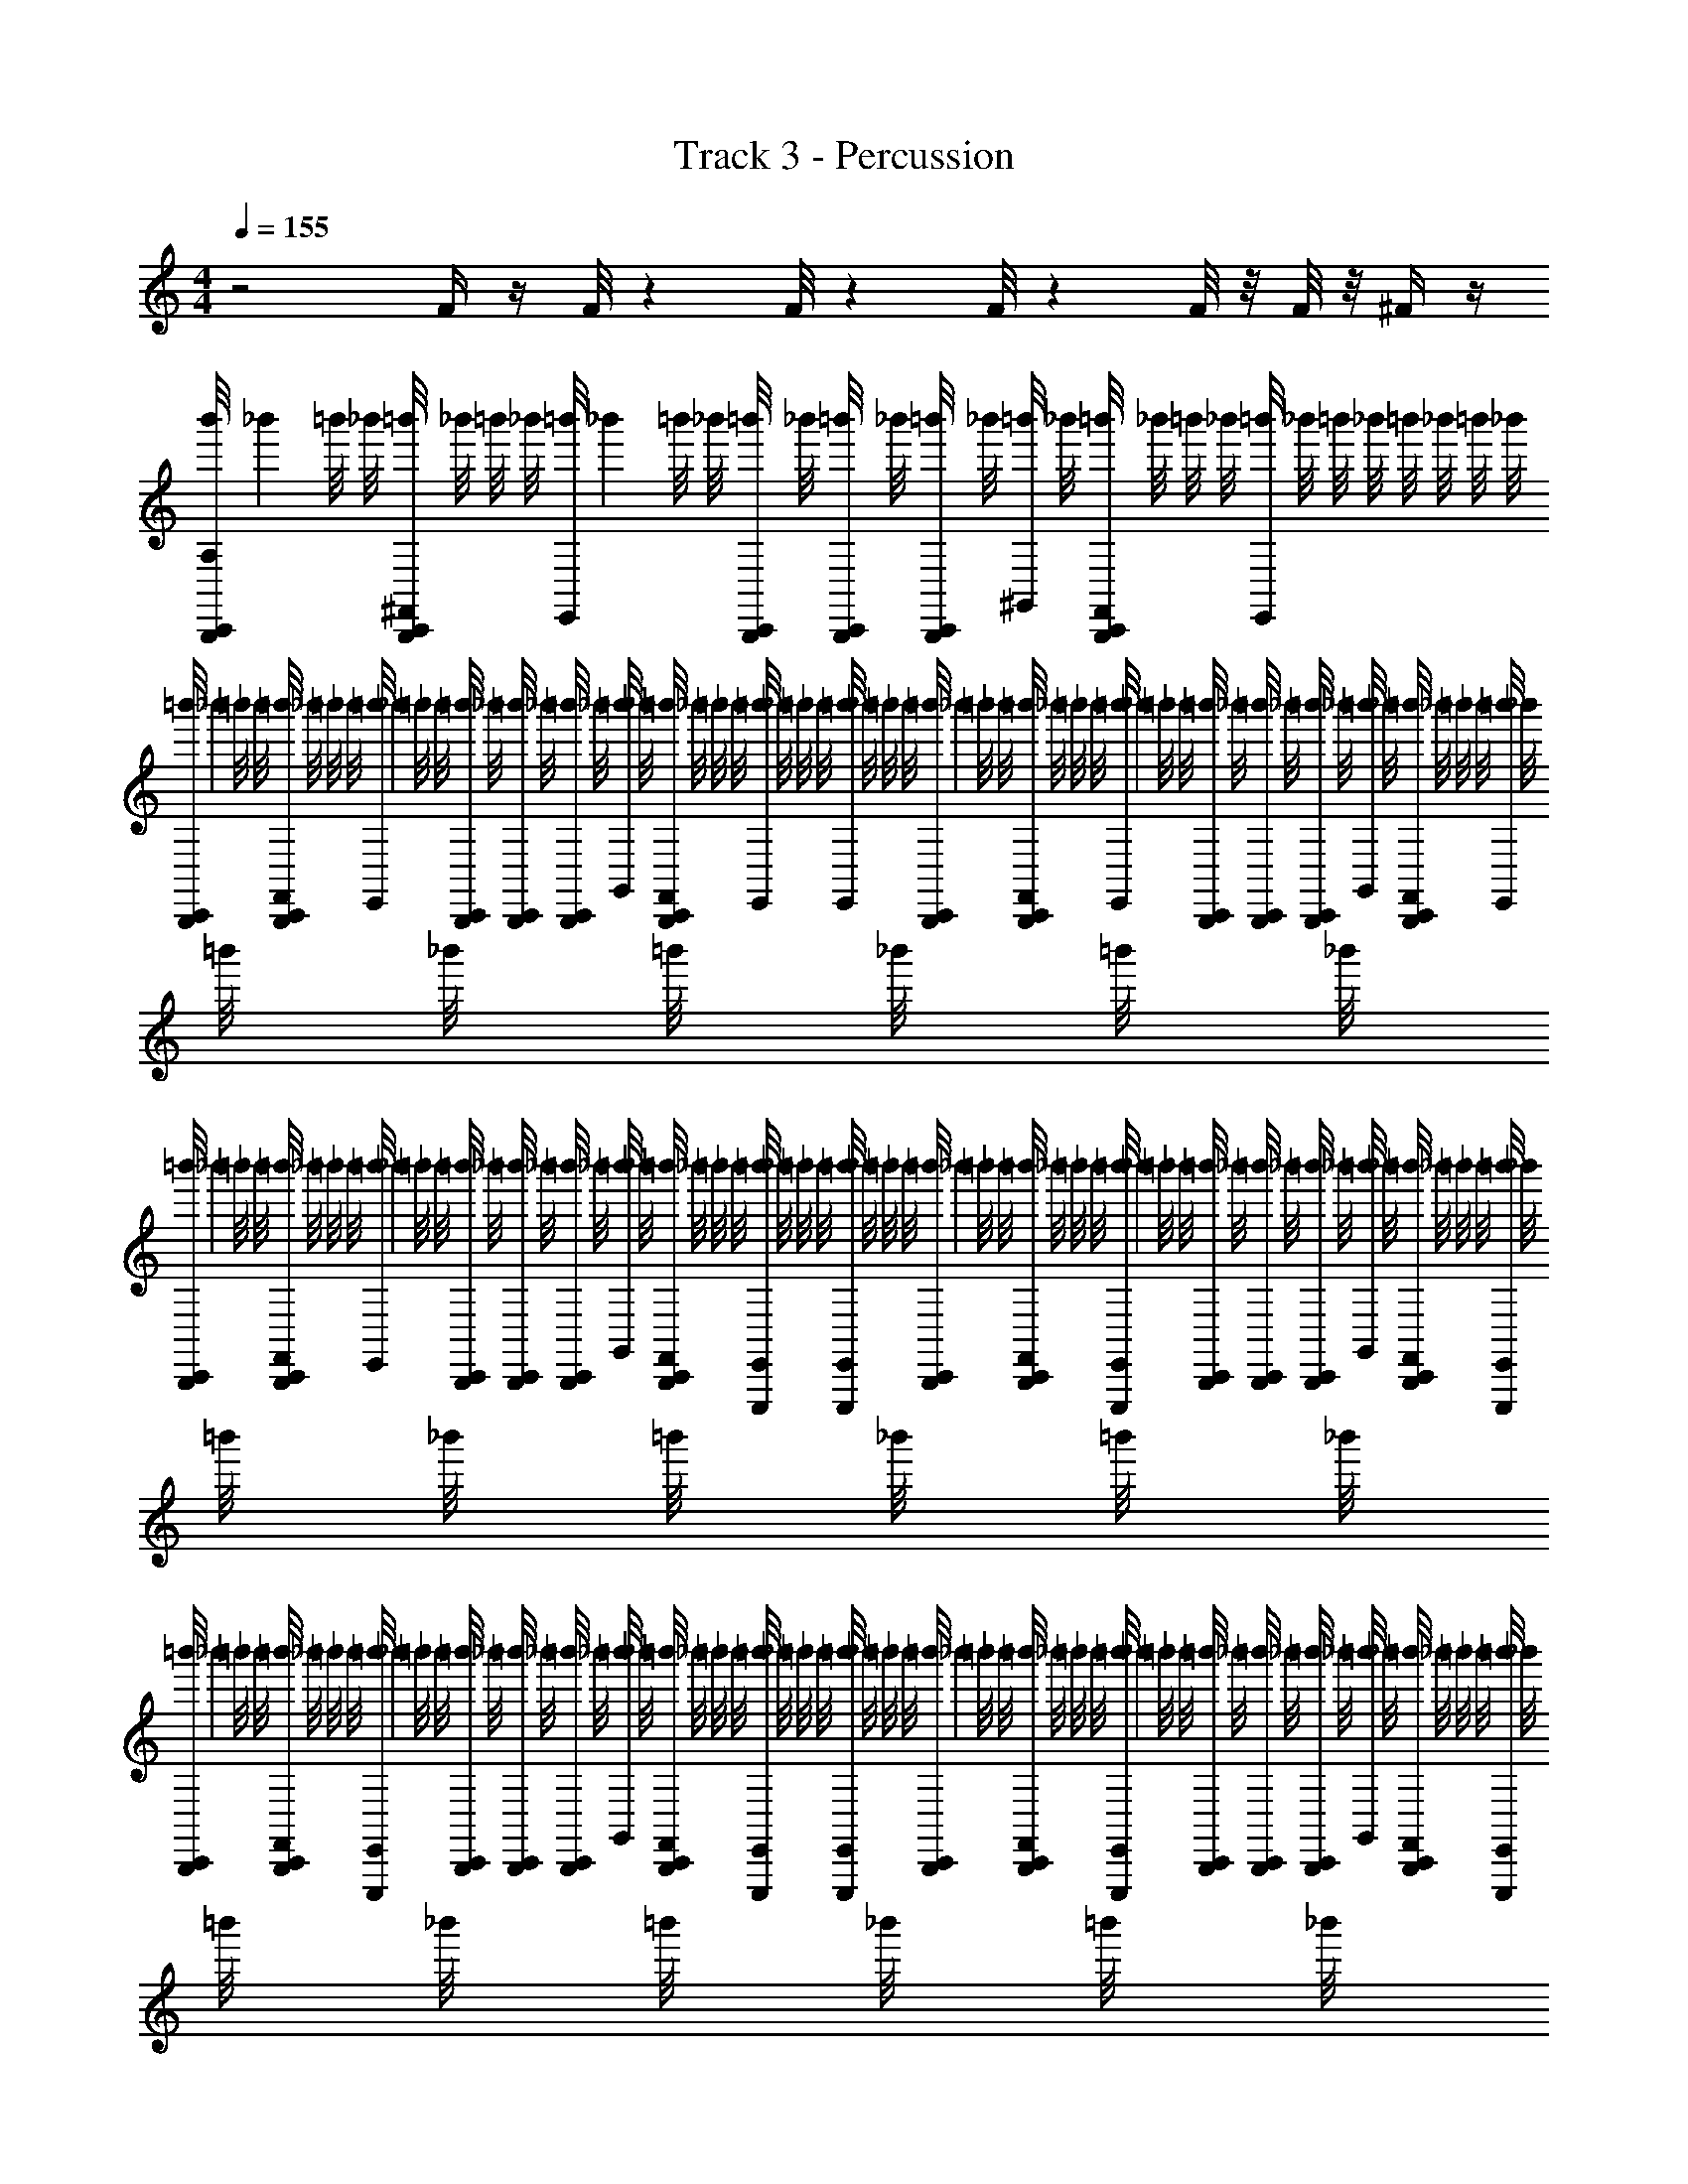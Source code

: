 X: 1
T: Track 3 - Percussion
Z: ABC Generated by Starbound Composer v0.8.6
L: 1/4
M: 4/4
Q: 1/4=155
K: C
z2 F/4 z/4 F/8 z/24 F/8 z/24 F/8 z/24 F/8 z/8 F/8 z/8 ^F/4 z/4 
[z/9b'/8B,,,/4C,,/4A,] _b'5/36 =b'/8 _b'/8 [=b'/8B,,,/4C,,/4^F,,/4] _b'/8 =b'/8 _b'/8 [z/9=b'/8E,,/4] _b'5/36 =b'/8 _b'/8 [=b'/8B,,,/6C,,/4] _b'/8 [=b'/8B,,,/6C,,/4] _b'/8 [=b'/8B,,,/4C,,/4] _b'/8 [=b'/8^G,,/4] _b'/8 [=b'/8B,,,/4C,,/4F,,/4] _b'/8 =b'/8 _b'/8 [=b'/8E,,/4] _b'/8 =b'/8 _b'/8 =b'/8 _b'/8 =b'/8 _b'/8 
[z/9=b'/8B,,,/4C,,/4] _b'5/36 =b'/8 _b'/8 [=b'/8B,,,/4C,,/4F,,/4] _b'/8 =b'/8 _b'/8 [z/9=b'/8E,,/4] _b'5/36 =b'/8 _b'/8 [=b'/8B,,,/6C,,/4] _b'/8 [=b'/8B,,,/6C,,/4] _b'/8 [=b'/8B,,,/4C,,/4] _b'/8 [=b'/8G,,/4] _b'/8 [=b'/8B,,,/4C,,/4F,,/4] _b'/8 =b'/8 _b'/8 [=b'/8E,,/4] _b'/8 =b'/8 _b'/8 [=b'/8E,,/4] _b'/8 =b'/8 _b'/8 
[z/9=b'/8B,,,/4C,,/4] _b'5/36 =b'/8 _b'/8 [=b'/8B,,,/4C,,/4F,,/4] _b'/8 =b'/8 _b'/8 [z/9=b'/8E,,/4] _b'5/36 =b'/8 _b'/8 [=b'/8B,,,/6C,,/4] _b'/8 [=b'/8B,,,/6C,,/4] _b'/8 [=b'/8B,,,/4C,,/4] _b'/8 [=b'/8G,,/4] _b'/8 [=b'/8B,,,/4C,,/4F,,/4] _b'/8 =b'/8 _b'/8 [=b'/8E,,/4] _b'/8 =b'/8 _b'/8 =b'/8 _b'/8 =b'/8 _b'/8 
[z/9=b'/8B,,,/4C,,/4] _b'5/36 =b'/8 _b'/8 [=b'/8B,,,/4C,,/4F,,/4] _b'/8 =b'/8 _b'/8 [z/9=b'/8E,,/4] _b'5/36 =b'/8 _b'/8 [=b'/8B,,,/6C,,/4] _b'/8 [=b'/8B,,,/6C,,/4] _b'/8 [=b'/8B,,,/4C,,/4] _b'/8 [=b'/8G,,/4] _b'/8 [=b'/8B,,,/4C,,/4F,,/4] _b'/8 =b'/8 _b'/8 [=b'/8E,,,/4E,,/4] _b'/8 =b'/8 _b'/8 [=b'/8E,,,/4E,,/4] _b'/8 =b'/8 _b'/8 
[z/9=b'/8B,,,/4C,,/4] _b'5/36 =b'/8 _b'/8 [=b'/8B,,,/4C,,/4F,,/4] _b'/8 =b'/8 _b'/8 [z/9=b'/8E,,,/4E,,/4] _b'5/36 =b'/8 _b'/8 [=b'/8B,,,/6C,,/4] _b'/8 [=b'/8B,,,/6C,,/4] _b'/8 [=b'/8B,,,/4C,,/4] _b'/8 [=b'/8G,,/4] _b'/8 [=b'/8B,,,/4C,,/4F,,/4] _b'/8 =b'/8 _b'/8 [=b'/8E,,,/4E,,/4] _b'/8 =b'/8 _b'/8 =b'/8 _b'/8 =b'/8 _b'/8 
[z/9=b'/8B,,,/4C,,/4] _b'5/36 =b'/8 _b'/8 [=b'/8B,,,/4C,,/4F,,/4] _b'/8 =b'/8 _b'/8 [z/9=b'/8E,,,/4E,,/4] _b'5/36 =b'/8 _b'/8 [=b'/8B,,,/6C,,/4] _b'/8 [=b'/8B,,,/6C,,/4] _b'/8 [=b'/8B,,,/4C,,/4] _b'/8 [=b'/8G,,/4] _b'/8 [=b'/8B,,,/4C,,/4F,,/4] _b'/8 =b'/8 _b'/8 [=b'/8E,,,/4E,,/4] _b'/8 =b'/8 _b'/8 [=b'/8E,,,/4E,,/4] _b'/8 =b'/8 _b'/8 
[z/9=b'/8B,,,/4C,,/4] _b'5/36 =b'/8 _b'/8 [=b'/8B,,,/4C,,/4F,,/4] _b'/8 =b'/8 _b'/8 [z/9=b'/8E,,,/4E,,/4] _b'5/36 =b'/8 _b'/8 [=b'/8B,,,/6C,,/4] _b'/8 [=b'/8B,,,/6C,,/4] _b'/8 [=b'/8B,,,/4C,,/4] _b'/8 [=b'/8G,,/4] _b'/8 [=b'/8B,,,/4C,,/4F,,/4] _b'/8 =b'/8 _b'/8 [=b'/8E,,,/4E,,/4] _b'/8 =b'/8 _b'/8 =b'/8 _b'/8 =b'/8 _b'/8 
[C,,/4B,,,] z/4 C,,/4 z/4 C,, [=F/8B/4] z/24 F/8 z/24 F/8 z/24 [F/8B/4] z3/8 [F/8E,,/4B] z/24 F/8 z/24 F/8 z/24 [F/8E,,/4] z3/8 
[B,,,/4C,,/4] z/4 [^D,,/4B,,,/4C,,/4F,,/4] =D,,/4 [E,,,/4E,,/4] z/4 [B,,,/6C,,/4^D,,/4] z/12 [B,,,/6C,,/4=D,,/4] z/12 [B,,,/4C,,/4] G,,/4 [^D,,/4B,,,/4C,,/4F,,/4] =D,,/4 [E,,,/4E,,/4] z/4 ^D,,/4 =D,,/4 
[C,,/4B,,,/4] z/4 [^D,,/4B,,,/4C,,/4F,,/4] =D,,/4 [E,,,/4E,,/4] z/4 [B,,,/6C,,/4^D,,/4] z/12 [B,,,/6C,,/4=D,,/4] z/12 [B,,,/4C,,/4] G,,/4 [^D,,/4B,,,/4C,,/4F,,/4] =D,,/4 [E,,,/4E,,/4] z/4 [E,,,/4E,,/4^D,,/4] =D,,/4 
[C,,/4B,,,/4] z/4 [^D,,/4B,,,/4C,,/4F,,/4] =D,,/4 [E,,,/4E,,/4] z/4 [B,,,/6C,,/4^D,,/4] z/12 [B,,,/6C,,/4=D,,/4] z/12 [B,,,/4C,,/4] G,,/4 [^D,,/4B,,,/4C,,/4F,,/4] =D,,/4 [E,,,/4E,,/4] z/4 ^D,,/4 =D,,/4 
[C,,/4B,,,/4] z/4 [^D,,/4B,,,/4C,,/4F,,/4] =D,,/4 [E,,,/4E,,/4] z/4 [B,,,/6C,,/4^D,,/4] z/12 [B,,,/6C,,/4=D,,/4] z/12 [B,,,/4C,,/4B/4] G,,/4 [^D,,/4B,,,/4C,,/4F,,/4B/4] =D,,/4 [E,,,/4E,,/4B] z/4 [E,,,/4E,,/4^D,,/4] =D,,/4 
[C,,/4B,,,/4] z/4 [^D,,/4B,,,/4C,,/4F,,/4] =D,,/4 [E,,,/4E,,/4] z/4 [B,,,/6C,,/4^D,,/4] z/12 [B,,,/6C,,/4=D,,/4] z/12 [B,,,/4C,,/4] G,,/4 [^D,,/4B,,,/4C,,/4F,,/4] =D,,/4 [E,,,/4E,,/4] z/4 ^D,,/4 =D,,/4 
[C,,/4B,,,/4] z/4 [^D,,/4B,,,/4C,,/4F,,/4] =D,,/4 [E,,,/4E,,/4] z/4 [B,,,/6C,,/4^D,,/4] z/12 [B,,,/6C,,/4=D,,/4] z/12 [B,,,/4C,,/4] G,,/4 [^D,,/4B,,,/4C,,/4F,,/4] =D,,/4 [E,,,/4E,,/4] z/4 [E,,,/4E,,/4^D,,/4] =D,,/4 
[C,,/4A,/4B,,,/4] z/4 ^D,,/4 D,,/4 [E,,,/4E,,/4=D,,/4] z/4 [B,,,/4C,,/4A,/4] z/4 ^D,,/4 D,,/4 [E,,,/4E,,/4=D,,/4] z/4 [B,,,/4C,,/4A,/4] z/4 [^D,,/4E,,,/4E,,/4] =D,,/4 
[B,,,/4C,,/4A,/4] z/4 [B,,,/4C,,/4] [B,,,/4C,,/4] [E,,,/4C,,/4] z/4 [B,,,/4C,,/4] [B,,,/4C,,/4] [B,,,/4C,,/4] z/4 [B,,,/4C,,/4] z/4 [E,,,/4E,,/4C,,/4] z/4 [E,,,/4E,,/4C,,/4] z/4 
[B,,,/4C,,/4] z/4 [^D,,/4B,,,/4C,,/4F,,/4] =D,,/4 [E,,,/4E,,/4] z/4 [B,,,/6C,,/4^D,,/4] z/12 [B,,,/6C,,/4=D,,/4] z/12 [B,,,/4C,,/4e'] G,,/4 [^D,,/4B,,,/4C,,/4F,,/4] =D,,/4 [E,,,/4E,,/4b] z/4 ^D,,/4 =D,,/4 
[C,,/4B,,,/4^f'5/] z/4 [^D,,/4B,,,/4C,,/4F,,/4] =D,,/4 [E,,,/4E,,/4] z/4 [B,,,/6C,,/4^D,,/4] z/12 [B,,,/6C,,/4=D,,/4] z/12 [B,,,/4C,,/4] G,,/4 [^D,,/4B,,,/4C,,/4F,,/4] =D,,/4 [E,,,/4E,,/4] z/4 [E,,,/4E,,/4^D,,/4] =D,,/4 
[C,,/4B,,,/4] z/4 [^D,,/4B,,,/4C,,/4F,,/4] =D,,/4 [E,,,/4E,,/4] z/4 [B,,,/6C,,/4^D,,/4] z/12 [B,,,/6C,,/4=D,,/4] z/12 [B,,,/4C,,/4e'] G,,/4 [^D,,/4B,,,/4C,,/4F,,/4] =D,,/4 [E,,,/4E,,/4b] z/4 ^D,,/4 =D,,/4 
[C,,/4B,,,/4f'5/] z/4 [^D,,/4B,,,/4C,,/4F,,/4] =D,,/4 [E,,,/4E,,/4] z/4 [B,,,/6C,,/4^D,,/4] z/12 [B,,,/6C,,/4=D,,/4] z/12 [B,,,/4C,,/4B/4] G,,/4 [^D,,/4B,,,/4C,,/4F,,/4B/4] =D,,/4 [E,,,/4E,,/4B] z/4 [E,,,/4E,,/4^D,,/4] =D,,/4 
[C,,/4B,,,/4] z/4 [^D,,/4B,,,/4C,,/4F,,/4] =D,,/4 [E,,,/4E,,/4] z/4 [B,,,/6C,,/4^D,,/4] z/12 [B,,,/6C,,/4=D,,/4] z/12 [B,,,/4C,,/4e'] G,,/4 [^D,,/4B,,,/4C,,/4F,,/4] =D,,/4 [E,,,/4E,,/4b] z/4 ^D,,/4 =D,,/4 
[C,,/4B,,,/4f'5/] z/4 [^D,,/4B,,,/4C,,/4F,,/4] =D,,/4 [E,,,/4E,,/4] z/4 [B,,,/6C,,/4^D,,/4] z/12 [B,,,/6C,,/4=D,,/4] z/12 [B,,,/4C,,/4] G,,/4 [^D,,/4B,,,/4C,,/4F,,/4] =D,,/4 [E,,,/4E,,/4] z/4 [E,,,/4E,,/4^D,,/4] =D,,/4 
[C,,/4A,/4B,,,/4] z/4 ^D,,/4 D,,/4 [E,,,/4E,,/4=D,,/4] z/4 [B,,,/4C,,/4A,/4] z/4 ^D,,/4 D,,/4 [E,,,/4E,,/4=D,,/4] z/4 [B,,,/4C,,/4A,/4] z/4 [^D,,/4E,,,/4E,,/4] =D,,/4 
[B,,,/4C,,/4A,/4] z/4 [B,,,/4C,,/4] [B,,,/4C,,/4] [E,,,/4C,,/4] z/4 [B,,,/4C,,/4] [B,,,/4C,,/4] [B,,,/4C,,/4] z/4 [F/8C,,/4B,,,/4] z/24 F/8 z/24 F/8 z/24 [F/8C,,/4E,,/4E,,,/4] z/8 F/8 z/8 [E,,,/4E,,/4C,,/4^F/4] z/4 
[A,/4C,,/B,,,/^c''2] z/4 [^D,,/4F,,/4] =D,,/4 [^D,,/4E,,/] z/4 D,,/4 [D,,/4=D,,/4E,,/] [z/4C,,/B,,,/e'2] G,,/4 [^D,,/4F,,/4C,,/B,,,/] =D,,/4 [^D,,/4E,,/] z/4 D,,/4 =D,,/4 
[C,,/B,,,/=f'2] [^D,,/4F,,/4] =D,,/4 [^D,,/4E,,/] z/4 D,,/4 [D,,/4=D,,/4E,,/] [B/4C,,/B,,,/^f'2] G,,/4 [^D,,/4B/4F,,/4C,,/B,,,/] =D,,/4 [^D,,/4E,,/B] z/4 [D,,/4E,,/] =D,,/4 
[C,,/B,,,/=b'2] [^D,,/4F,,/4] =D,,/4 [^D,,/4E,,/] z/4 D,,/4 [D,,/4=D,,/4E,,/] [z/4C,,/B,,,/a'2] G,,/4 [^D,,/4F,,/4C,,/B,,,/] =D,,/4 [^D,,/4E,,/] z/4 D,,/4 =D,,/4 
[C,,/B,,,/^g'3] [^D,,/4F,,/4] =D,,/4 [^D,,/4E,,/] z/4 D,,/4 [D,,/4=D,,/4E,,/] [B/4=F/4C,,/B,,,/] G,,/4 [F/8F,,/4B/4^D,,/4C,,/B,,,/] z/24 [z/12F/8] [z/12=D,,/4] F/8 z/24 [F/8^D,,/4E,,/B] z3/8 [D,,/4E,,/] =D,,/4 
[A,/4C,,/B,,,/c''2] z/4 [^D,,/4F,,/4] =D,,/4 [^D,,/4E,,/] z/4 D,,/4 [D,,/4=D,,/4E,,/] [z/4C,,/B,,,/e'2] G,,/4 [^D,,/4F,,/4C,,/B,,,/] =D,,/4 [^D,,/4E,,/] z/4 D,,/4 =D,,/4 
[C,,/B,,,/=f'2] [^D,,/4F,,/4] =D,,/4 [^D,,/4E,,/] z/4 D,,/4 [D,,/4=D,,/4E,,/] [z/4C,,/B,,,/^f'2] G,,/4 [^D,,/4F,,/4C,,/B,,,/] =D,,/4 [^D,,/4E,,/] z/4 [D,,/4E,,/] =D,,/4 
[C,,/B,,,/g'2] [^D,,/4F,,/4] =D,,/4 [^D,,/4E,,/] z/4 D,,/4 [D,,/4=D,,/4E,,/] [z/4C,,/B,,,/a'2] G,,/4 [^D,,/4F,,/4C,,/B,,,/] =D,,/4 [^D,,/4E,,/] z/4 D,,/4 =D,,/4 
[c/4C,,/B,,,/b'3] z/4 [^D,,/4B/4F,,/4] =D,,/4 [^D,,/4c/4E,,/] z/4 [D,,/4B/4] [D,,/4=D,,/4E,,/] [z/4C,,/B,,,/c] G,,/4 [F/8F,,/4^D,,/4C,,/B,,,/] z/24 [z/12F/8] [z/12=D,,/4] F/8 z/24 [F/8^D,,/4E,,/] z/8 F/8 z/8 [^F/4D,,/4E,,/] =D,,/4 
[A,/4C,,/B,,,/c''2] z/4 [^D,,/4F,,/4] =D,,/4 [^D,,/4E,,/] z/4 D,,/4 [D,,/4=D,,/4E,,/] [z/4C,,/B,,,/^c'2e'2] G,,/4 [^D,,/4F,,/4C,,/B,,,/] =D,,/4 [^D,,/4E,,/] z/4 D,,/4 =D,,/4 
[C,,/B,,,/d'2=f'2] [^D,,/4F,,/4] =D,,/4 [^D,,/4E,,/] z/4 D,,/4 [D,,/4=D,,/4E,,/] [B/4C,,/B,,,/^d'2^f'2] G,,/4 [^D,,/4B/4F,,/4C,,/B,,,/] =D,,/4 [^D,,/4E,,/B] z/4 [D,,/4E,,/] =D,,/4 
[C,,/B,,,/g'2b'2] [^D,,/4F,,/4] =D,,/4 [^D,,/4E,,/] z/4 D,,/4 [D,,/4=D,,/4E,,/] [z/4C,,/B,,,/f'2a'2] G,,/4 [^D,,/4F,,/4C,,/B,,,/] =D,,/4 [^D,,/4E,,/] z/4 D,,/4 =D,,/4 
[C,,/B,,,/e'3g'3] [^D,,/4F,,/4] =D,,/4 [^D,,/4E,,/] z/4 D,,/4 [D,,/4=D,,/4E,,/] [B/4=F/4C,,/B,,,/] G,,/4 [F/8F,,/4B/4^D,,/4C,,/B,,,/] z/24 [z/12F/8] [z/12=D,,/4] F/8 z/24 [F/8^D,,/4E,,/B] z3/8 [D,,/4E,,/] =D,,/4 
[A,/4C,,/B,,,/c''2] z/4 [^D,,/4F,,/4] =D,,/4 [^D,,/4E,,/] z/4 D,,/4 [D,,/4=D,,/4E,,/] [z/4C,,/B,,,/c'2e'2] G,,/4 [^D,,/4F,,/4C,,/B,,,/] =D,,/4 [^D,,/4E,,/] z/4 D,,/4 =D,,/4 
[C,,/B,,,/=d'2=f'2] [^D,,/4F,,/4] =D,,/4 [^D,,/E,,/] D,,/4 [=D,,/4^D,,/E,,/] [z/4C,,/B,,,/^d'2^f'2] G,,/4 [D,,/4F,,/4C,,/B,,,/] =D,,/4 [^D,,/E,,/] [D,,/4E,,/] =D,,/4 
[C,,/B,,,/e'2g'2] [^D,,/4F,,/4] [G,,/4=D,,/4] [^D,,/E,,/] [D,,/4B,,,/C,,/] =D,,/4 [F,,/4g'2b'2] G,,/4 [^D,,/4E,,/] =D,,/4 [B,,,/C,,/] [F,,/4^D,,/4E,,/] [G,,/4=D,,/4] 
[F/4C,,/B,,,/e'3g'3] z/4 F/8 z/24 F/8 z/24 F/8 z/24 F/8 z/8 F/8 z/8 ^F/4 z/4 =F/4 z/4 F/8 z/24 F/8 z/24 F/8 z/24 [F/4E,,/E,,,/] z/4 [E,,,/E,,/] 
[z/9b'/8B,,,/4A,/4C,,/4] _b'5/36 =b'/8 _b'/8 [=b'/8^D,,/4B,,,/4C,,/4F,,/4] _b'/8 [=b'/8=D,,/4] _b'/8 [z/9=b'/8E,,,/4E,,/4] _b'5/36 =b'/8 _b'/8 [=b'/8B,,,/6C,,/4^D,,/4] _b'/8 [=b'/8B,,,/6C,,/4=D,,/4] _b'/8 [=b'/8B,,,/4C,,/4] _b'/8 [=b'/8G,,/4] _b'/8 [=b'/8^D,,/4B,,,/4C,,/4F,,/4] _b'/8 [=b'/8=D,,/4] _b'/8 [=b'/8E,,,/4E,,/4] _b'/8 =b'/8 _b'/8 [=b'/8^D,,/4] _b'/8 [=b'/8=D,,/4] _b'/8 
[z/9=b'/8C,,/4B,,,/4] _b'5/36 =b'/8 _b'/8 [=b'/8^D,,/4B,,,/4C,,/4F,,/4] _b'/8 [=b'/8=D,,/4] _b'/8 [z/9=b'/8E,,,/4E,,/4] _b'5/36 =b'/8 _b'/8 [=b'/8B,,,/6C,,/4^D,,/4] _b'/8 [=b'/8B,,,/6C,,/4=D,,/4E,,/4E,,,/4] _b'/8 [=b'/8B,,,/4C,,/4] _b'/8 [=b'/8G,,/4] _b'/8 [=b'/8^D,,/4B,,,/4C,,/4F,,/4] _b'/8 [=b'/8=D,,/4] _b'/8 [=b'/8E,,,/4E,,/4] _b'/8 =b'/8 _b'/8 [=b'/8E,,,/4E,,/4^D,,/4] _b'/8 [=b'/8=D,,/4] _b'/8 
[z/9=b'/8C,,/4B,,,/4] _b'5/36 =b'/8 _b'/8 [=b'/8^D,,/4B,,,/4C,,/4F,,/4] _b'/8 [=b'/8=D,,/4] _b'/8 [z/9=b'/8E,,,/4E,,/4] _b'5/36 =b'/8 _b'/8 [=b'/8B,,,/6C,,/4^D,,/4] _b'/8 [=b'/8B,,,/6C,,/4=D,,/4] _b'/8 [=b'/8B,,,/4C,,/4] _b'/8 [=b'/8G,,/4] _b'/8 [=b'/8^D,,/4B,,,/4C,,/4F,,/4] _b'/8 [=b'/8=D,,/4] _b'/8 [=b'/8E,,,/4E,,/4] _b'/8 =b'/8 _b'/8 [=b'/8^D,,/4] _b'/8 [=b'/8=D,,/4] _b'/8 
[z/9=b'/8C,,/4B,,,/4] _b'5/36 =b'/8 _b'/8 [=b'/8^D,,/4B,,,/4C,,/4F,,/4] _b'/8 [=b'/8=D,,/4] _b'/8 [z/9=b'/8E,,,/4E,,/4] _b'5/36 =b'/8 _b'/8 [=b'/8B,,,/6C,,/4^D,,/4] _b'/8 [=b'/8B,,,/6C,,/4=D,,/4E,,/4E,,,/4] _b'/8 [=b'/8B,,,/4F/4C,,/4] _b'/8 [=b'/8G,,/4] _b'/8 [=b'/8F/8C,,/4F,,/4B,,,/4^D,,/4] [z/24_b'/8] [z/12F/8] [z/12=b'/8=D,,/4] [z/24F/8] _b'/8 [=b'/8F/8E,,/4E,,,/4] _b'/8 =b'/8 _b'/8 [=b'/8E,,,/4E,,/4^D,,/4] _b'/8 [=b'/8=D,,/4] _b'/8 
[z/9=b'/8A,/4C,,/4B,,,/4] _b'5/36 =b'/8 _b'/8 [=b'/8^D,,/4B,,,/4C,,/4F,,/4] _b'/8 [=b'/8=D,,/4] _b'/8 [z/9=b'/8E,,,/4E,,/4] _b'5/36 =b'/8 _b'/8 [=b'/8B,,,/6C,,/4^D,,/4] _b'/8 [=b'/8B,,,/6C,,/4=D,,/4] _b'/8 [=b'/8B,,,/4C,,/4] _b'/8 [=b'/8G,,/4] _b'/8 [=b'/8^D,,/4B,,,/4C,,/4F,,/4] _b'/8 [=b'/8=D,,/4] _b'/8 [=b'/8E,,,/4E,,/4] _b'/8 =b'/8 _b'/8 [=b'/8^D,,/4] _b'/8 [=b'/8=D,,/4] _b'/8 
[z/9=b'/8C,,/4B,,,/4] _b'5/36 =b'/8 _b'/8 [=b'/8^D,,/4B,,,/4C,,/4F,,/4] _b'/8 [=b'/8=D,,/4] _b'/8 [z/9=b'/8E,,,/4E,,/4] _b'5/36 =b'/8 _b'/8 [=b'/8B,,,/6C,,/4^D,,/4] _b'/8 [=b'/8B,,,/6C,,/4=D,,/4E,,/4E,,,/4] _b'/8 [=b'/8B,,,/4C,,/4] _b'/8 [=b'/8G,,/4] _b'/8 [=b'/8^D,,/4B,,,/4C,,/4F,,/4] _b'/8 [=b'/8=D,,/4] _b'/8 [=b'/8E,,,/4E,,/4] _b'/8 =b'/8 _b'/8 [=b'/8E,,,/4E,,/4^D,,/4] _b'/8 [=b'/8=D,,/4] _b'/8 
[z/9=b'/8C,,/4B,,,/4] _b'5/36 =b'/8 _b'/8 [=b'/8^D,,/4B,,,/4C,,/4F,,/4] _b'/8 [=b'/8=D,,/4] _b'/8 [z/9=b'/8E,,,/4E,,/4] _b'5/36 =b'/8 _b'/8 [=b'/8B,,,/6C,,/4^D,,/4] _b'/8 [=b'/8B,,,/6C,,/4=D,,/4] _b'/8 [=b'/8B,,,/4C,,/4] _b'/8 [=b'/8G,,/4] _b'/8 [=b'/8^D,,/4B,,,/4C,,/4F,,/4] _b'/8 [=b'/8=D,,/4] _b'/8 [=b'/8E,,,/4E,,/4] _b'/8 =b'/8 _b'/8 [=b'/8^D,,/4] _b'/8 [=b'/8=D,,/4] _b'/8 
[C,,/4B,,,] z/4 C,,/4 z/4 C,, [F/8B/4] z/24 F/8 z/24 F/8 z/24 [F/8B/4] z3/8 [F/8E,,/4B] z/24 F/8 z/24 F/8 z/24 [F/8E,,/4] z3/8 
[B,,,/4C,,/4] z/4 [^D,,/4B,,,/4C,,/4F,,/4] =D,,/4 [E,,,/4E,,/4] z/4 [B,,,/6C,,/4^D,,/4] z/12 [B,,,/6C,,/4=D,,/4] z/12 [B,,,/4C,,/4] G,,/4 [^D,,/4B,,,/4C,,/4F,,/4] =D,,/4 [E,,,/4E,,/4] z/4 ^D,,/4 =D,,/4 
[C,,/4B,,,/4] z/4 [^D,,/4B,,,/4C,,/4F,,/4] =D,,/4 [E,,,/4E,,/4] z/4 [B,,,/6C,,/4^D,,/4] z/12 [B,,,/6C,,/4=D,,/4] z/12 [B,,,/4C,,/4] G,,/4 [^D,,/4B,,,/4C,,/4F,,/4] =D,,/4 [E,,,/4E,,/4] z/4 ^D,,/4 =D,,/4 
[C,,/4B,,,/4] z/4 [^D,,/4B,,,/4C,,/4F,,/4] =D,,/4 [E,,,/4E,,/4] z/4 [B,,,/6C,,/4^D,,/4] z/12 [B,,,/6C,,/4=D,,/4] z/12 [B,,,/4C,,/4] G,,/4 [^D,,/4B,,,/4C,,/4F,,/4] =D,,/4 [E,,,/4E,,/4] z/4 ^D,,/4 =D,,/4 
[C,,/4B,,,/4] z/4 [B,,,/4C,,/4] [B,,,/4C,,/4] [E,,,/4C,,/4] z/4 [B,,,/4C,,/4] [B,,,/4C,,/4] [B,,,/4C,,/4] z/4 [F/8C,,/4B,,,/4] z/24 F/8 z/24 F/8 z/24 [F/8C,,/4E,,/4E,,,/4] z/8 F/8 z/8 [E,,,/4E,,/4C,,/4^F/4] z/4 
[B,,,/4C,,/4] z/4 [^D,,/4B,,,/4C,,/4F,,/4] =D,,/4 [E,,,/4E,,/4] z/4 [B,,,/6C,,/4^D,,/4] z/12 [B,,,/6C,,/4=D,,/4] z/12 [B,,,/4C,,/4] G,,/4 [^D,,/4B,,,/4C,,/4F,,/4] =D,,/4 [E,,,/4E,,/4] z/4 ^D,,/4 =D,,/4 
[C,,/4B,,,/4] z/4 [^D,,/4B,,,/4C,,/4F,,/4] =D,,/4 [E,,,/4E,,/4] z/4 [B,,,/6C,,/4^D,,/4] z/12 [B,,,/6C,,/4=D,,/4] z/12 [B,,,/4C,,/4] G,,/4 [^D,,/4B,,,/4C,,/4F,,/4] =D,,/4 [E,,,/4E,,/4] z/4 ^D,,/4 =D,,/4 
[C,,/4B,,,/4] z/4 [^D,,/4B,,,/4C,,/4F,,/4] =D,,/4 [E,,,/4E,,/4] z/4 [B,,,/6C,,/4^D,,/4] z/12 [B,,,/6C,,/4=D,,/4] z/12 [B,,,/4C,,/4] G,,/4 [^D,,/4B,,,/4C,,/4F,,/4] =D,,/4 [E,,,/4E,,/4] z/4 ^D,,/4 =D,,/4 
[C,,/4B,,,/4] z/4 [B,,,/4C,,/4] [B,,,/4C,,/4] [E,,,/4C,,/4] z/4 [B,,,/4C,,/4] [B,,,/4C,,/4] [B,,,/4C,,/4] z/4 [=F/8C,,/4B,,,/4] z/24 F/8 z/24 F/8 z/24 [F/8C,,/4E,,,/4E,,/4] z/8 F/8 z/8 [E,,,/4E,,/4C,,/4^F/4] z/4 
[B,,,/4c''2] z/4 B,,,/4 B,,,/4 [C,,/4E,,,/4B,,,/4] z/4 B,,,/4 B,,,/4 [B,,,/4c'2e'2] z/4 B,,,/4 B,,,/4 [C,,/4B,,,/4E,,,/4] z/4 B,,,/4 B,,,/4 
[B,,,/4=d'2=f'2] z/4 B,,,/4 B,,,/4 [C,,/4E,,,/4B,,,/4] z/4 B,,,/4 B,,,/4 [B,,,/4^d'2^f'2] z/4 B,,,/4 B,,,/4 [C,,/4E,,,/4B,,,/4] z/4 [C,,/4E,,,/4B,,,/4] B,,,/4 
[B,,,/4g'2=b'2] z/4 B,,,/4 B,,,/4 [C,,/4E,,,/4B,,,/4] z/4 B,,,/4 B,,,/4 [B,,,/4f'2a'2] z/4 B,,,/4 B,,,/4 [C,,/4E,,,/4B,,,/4] z/4 B,,,/4 B,,,/4 
[B,,,/4e'3g'3] z/4 B,,,/4 B,,,/4 [C,,/4E,,,/4B,,,/4] z/4 B,,,/4 B,,,/4 B,,,/4 z/4 B,,,/4 B,,,/4 [C,,/4E,,/4E,,,/4B,,,/4] z/4 [C,,/4E,,/4E,,,/4B,,,/4] B,,,/4 
[B,,,/4c''2] z/4 B,,,/4 B,,,/4 [E,,/4C,,/4E,,,/4B,,,/4] z/4 B,,,/4 B,,,/4 [B,,,/4c'2e'2] z/4 B,,,/4 B,,,/4 [E,,/4C,,/4B,,,/4E,,,/4] z/4 B,,,/4 B,,,/4 
[B,,,/4=d'2=f'2] z/4 B,,,/4 B,,,/4 [E,,/4C,,/4E,,,/4B,,,/4] z/4 B,,,/4 B,,,/4 [B,,,/4^d'2^f'2] z/4 B,,,/4 B,,,/4 [E,,/4C,,/4E,,,/4B,,,/4] z/4 [E,,/4C,,/4E,,,/4B,,,/4] B,,,/4 
[B,,,/4e'2g'2] z/4 B,,,/4 B,,,/4 [E,,/4C,,/4E,,,/4B,,,/4] z/4 B,,,/4 B,,,/4 [B,,,/4f'2a'2] z/4 B,,,/4 B,,,/4 [E,,/4C,,/4E,,,/4B,,,/4] z/4 B,,,/4 B,,,/4 
[=F/4B,,,/4g'3b'3] z/4 [F/8B,,,/4] z/24 [z/12F/8] [z/12B,,,/4] F/8 z/24 [F/8E,,/4C,,/4E,,,/4B,,,/4] z/8 F/8 z/8 [^F/4B,,,/4] B,,,/4 [=F/4B,,,/4] z/4 [F/8B,,,/4] z/24 [z/12F/8] [z/12B,,,/4] F/8 z/24 [F/4E,,/4C,,/4E,,,/4B,,,/4] z/4 [E,,/4C,,/4E,,,/4B,,,/4] B,,,/4 
[A,/4C,,/B,,,/c''2] z/4 [^D,,/4F,,/4] =D,,/4 [^D,,/4E,,/] z/4 D,,/4 [D,,/4=D,,/4E,,/] [z/4C,,/B,,,/c'2e'2] G,,/4 [^D,,/4F,,/4C,,/B,,,/] =D,,/4 [^D,,/4E,,/] z/4 D,,/4 =D,,/4 
[C,,/B,,,/=d'2=f'2] [^D,,/4F,,/4] =D,,/4 [^D,,/4E,,/] z/4 D,,/4 [D,,/4=D,,/4E,,/] [B/4C,,/B,,,/^d'2^f'2] G,,/4 [^D,,/4B/4F,,/4C,,/B,,,/] =D,,/4 [^D,,/4E,,/B] z/4 [D,,/4E,,/] =D,,/4 
[C,,/B,,,/g'2b'2] [^D,,/4F,,/4] =D,,/4 [^D,,/4E,,/] z/4 D,,/4 [D,,/4=D,,/4E,,/] [z/4C,,/B,,,/f'2a'2] G,,/4 [^D,,/4F,,/4C,,/B,,,/] =D,,/4 [^D,,/4E,,/] z/4 D,,/4 =D,,/4 
[C,,/B,,,/e'3g'3] [^D,,/4F,,/4] =D,,/4 [^D,,/4E,,/] z/4 D,,/4 [D,,/4=D,,/4E,,/] [B/4F/4C,,/B,,,/] G,,/4 [F/8F,,/4B/4^D,,/4C,,/B,,,/] z/24 [z/12F/8] [z/12=D,,/4] F/8 z/24 [F/8^D,,/4E,,/B] z3/8 [D,,/4E,,/] =D,,/4 
[A,/4C,,/B,,,/c''2] z/4 [^D,,/4F,,/4] =D,,/4 [^D,,/4E,,/] z/4 D,,/4 [D,,/4=D,,/4E,,/] [z/4C,,/B,,,/c'2e'2] G,,/4 [^D,,/4F,,/4C,,/B,,,/] =D,,/4 [^D,,/4E,,/] z/4 D,,/4 =D,,/4 
[C,,/B,,,/=d'2=f'2] [^D,,/4F,,/4] =D,,/4 [^D,,/4E,,/] z/4 D,,/4 [D,,/4=D,,/4E,,/] [z/4C,,/B,,,/^d'2^f'2] G,,/4 [^D,,/4F,,/4C,,/B,,,/] =D,,/4 [^D,,/4E,,/] z/4 [D,,/4E,,/] =D,,/4 
[B,,,/4C,,/4A,/4e'2g'2] z/4 [^D,,/4F,,/4] =D,,/4 [E,,/4^D,,/4] z/4 [A,/4C,,/4B,,,/4] z/4 [D,,/4F,,/4f'2a'2] =D,,/4 [E,,/4^D,,/4] z/4 [B,,,/4C,,/4A,/4] z/4 [D,,/4E,,/4] z/4 
[B,,,/4C,,/4c/4A,/4g'3b'3] z/4 [D,,/4F,,/4B/4] =D,,/4 [E,,/4^D,,/4c/4] z/4 [F,,/4D,,/4B/4] =D,,/4 [B,,,/4C,,/4c] z/4 [F/8F,,/4^D,,/4] z/24 [z/12F/8] [z/12=D,,/4] F/8 z/24 [F/8^D,,/4E,,/] z/8 F/8 z/8 [^F/4D,,/4E,,/] =D,,/4 
[A,/4C,,/B,,,/c''2] z/4 [^D,,/4F,,/4] =D,,/4 [^D,,/4E,,/] z/4 D,,/4 [D,,/4=D,,/4E,,/] [z/4C,,/B,,,/c'2e'2] G,,/4 [^D,,/4F,,/4C,,/B,,,/] =D,,/4 [^D,,/4E,,/] z/4 D,,/4 =D,,/4 
[C,,/B,,,/=d'2=f'2] [^D,,/4F,,/4] =D,,/4 [^D,,/4E,,/] z/4 D,,/4 [D,,/4=D,,/4E,,/] [B/4C,,/B,,,/^d'2^f'2] G,,/4 [^D,,/4B/4F,,/4C,,/B,,,/] =D,,/4 [^D,,/4E,,/B] z/4 [D,,/4E,,/] =D,,/4 
[C,,/B,,,/g'2b'2] [^D,,/4F,,/4] =D,,/4 [^D,,/4E,,/] z/4 D,,/4 [D,,/4=D,,/4E,,/] [z/4C,,/B,,,/f'2a'2] G,,/4 [^D,,/4F,,/4C,,/B,,,/] =D,,/4 [^D,,/4E,,/] z/4 D,,/4 =D,,/4 
[C,,/B,,,/e'3g'3] [^D,,/4F,,/4] =D,,/4 [^D,,/4E,,/] z/4 D,,/4 [D,,/4=D,,/4E,,/] [B/4=F/4C,,/B,,,/] G,,/4 [F/8F,,/4B/4^D,,/4C,,/B,,,/] z/24 [z/12F/8] [z/12=D,,/4] F/8 z/24 [F/8^D,,/4E,,/B] z3/8 [D,,/4E,,/] =D,,/4 
[A,/4C,,/B,,,/c''2] z/4 [^D,,/4F,,/4] =D,,/4 [^D,,/4E,,/] z/4 D,,/4 [D,,/4=D,,/4E,,/] [z/4C,,/B,,,/c'2e'2] G,,/4 [^D,,/4F,,/4C,,/B,,,/] =D,,/4 [^D,,/4E,,/] z/4 D,,/4 =D,,/4 
[C,,/B,,,/=d'2=f'2] [^D,,/4F,,/4] =D,,/4 [^D,,/E,,/] D,,/4 [=D,,/4^D,,/E,,/] [z/4C,,/B,,,/^d'2^f'2] G,,/4 [D,,/4F,,/4C,,/B,,,/] =D,,/4 [^D,,/E,,/] [D,,/4E,,/] =D,,/4 
[C,,/B,,,/e'2g'2] [^D,,/4F,,/4] [G,,/4=D,,/4] [^D,,/E,,/] [D,,/4B,,,/C,,/] =D,,/4 [F,,/4g'2b'2] G,,/4 [^D,,/4E,,/] =D,,/4 [B,,,/C,,/] [F,,/4^D,,/4E,,/] [G,,/4=D,,/4] 
[F/4C,,/B,,,/e'3g'3] z/4 F/8 z/24 F/8 z/24 F/8 z/24 F/8 z/8 F/8 z/8 ^F/4 z/4 =F/4 z/4 F/8 z/24 F/8 z/24 F/8 z/24 [F/4E,,/E,,,/] z/4 [E,,,/E,,/] 
[z/9b'/8B,,,/4C,,/4A,] _b'5/36 =b'/8 _b'/8 [=b'/8B,,,/4C,,/4F,,/4] _b'/8 =b'/8 _b'/8 [z/9=b'/8E,,/4] _b'5/36 =b'/8 _b'/8 [=b'/8B,,,/6C,,/4] _b'/8 [=b'/8B,,,/6C,,/4] _b'/8 [=b'/8B,,,/4C,,/4] _b'/8 [=b'/8G,,/4] _b'/8 [=b'/8B,,,/4C,,/4F,,/4] _b'/8 =b'/8 _b'/8 [=b'/8E,,/4] _b'/8 =b'/8 _b'/8 =b'/8 _b'/8 =b'/8 _b'/8 
[z/9=b'/8B,,,/4C,,/4] _b'5/36 =b'/8 _b'/8 [=b'/8B,,,/4C,,/4F,,/4] _b'/8 =b'/8 _b'/8 [z/9=b'/8E,,/4] _b'5/36 =b'/8 _b'/8 [=b'/8B,,,/6C,,/4] _b'/8 [=b'/8B,,,/6C,,/4] _b'/8 [=b'/8B,,,/4C,,/4] _b'/8 [=b'/8G,,/4] _b'/8 [=b'/8B,,,/4C,,/4F,,/4] _b'/8 =b'/8 _b'/8 [=b'/8E,,/4] _b'/8 =b'/8 _b'/8 [=b'/8E,,/4] _b'/8 =b'/8 _b'/8 
[z/9=b'/8B,,,/4C,,/4] _b'5/36 =b'/8 _b'/8 [=b'/8B,,,/4C,,/4F,,/4] _b'/8 =b'/8 _b'/8 [z/9=b'/8E,,/4] _b'5/36 =b'/8 _b'/8 [=b'/8B,,,/6C,,/4] _b'/8 [=b'/8B,,,/6C,,/4] _b'/8 [=b'/8B,,,/4C,,/4] _b'/8 [=b'/8G,,/4] _b'/8 [=b'/8B,,,/4C,,/4F,,/4] _b'/8 =b'/8 _b'/8 [=b'/8E,,/4] _b'/8 =b'/8 _b'/8 =b'/8 _b'/8 =b'/8 _b'/8 
[z/9=b'/8B,,,/4C,,/4] _b'5/36 =b'/8 _b'/8 [=b'/8B,,,/4C,,/4F,,/4] _b'/8 =b'/8 _b'/8 [z/9=b'/8E,,/4] _b'5/36 =b'/8 _b'/8 [=b'/8B,,,/6C,,/4] _b'/8 [=b'/8B,,,/6C,,/4] _b'/8 [=b'/8B,,,/4C,,/4] _b'/8 [=b'/8G,,/4] _b'/8 [=b'/8B,,,/4C,,/4F,,/4] _b'/8 =b'/8 _b'/8 [=b'/8E,,,/4E,,/4] _b'/8 =b'/8 _b'/8 [=b'/8E,,,/4E,,/4] _b'/8 =b'/8 _b'/8 
[z/9=b'/8B,,,/4C,,/4] _b'5/36 =b'/8 _b'/8 [=b'/8B,,,/4C,,/4F,,/4] _b'/8 =b'/8 _b'/8 [z/9=b'/8E,,,/4E,,/4] _b'5/36 =b'/8 _b'/8 [=b'/8B,,,/6C,,/4] _b'/8 [=b'/8B,,,/6C,,/4] _b'/8 [=b'/8B,,,/4C,,/4] _b'/8 [=b'/8G,,/4] _b'/8 [=b'/8B,,,/4C,,/4F,,/4] _b'/8 =b'/8 _b'/8 [=b'/8E,,,/4E,,/4] _b'/8 =b'/8 _b'/8 =b'/8 _b'/8 =b'/8 _b'/8 
[z/9=b'/8B,,,/4C,,/4] _b'5/36 =b'/8 _b'/8 [=b'/8B,,,/4C,,/4F,,/4] _b'/8 =b'/8 _b'/8 [z/9=b'/8E,,,/4E,,/4] _b'5/36 =b'/8 _b'/8 [=b'/8B,,,/6C,,/4] _b'/8 [=b'/8B,,,/6C,,/4] _b'/8 [=b'/8B,,,/4C,,/4] _b'/8 [=b'/8G,,/4] _b'/8 [=b'/8B,,,/4C,,/4F,,/4] _b'/8 =b'/8 _b'/8 [=b'/8E,,,/4E,,/4] _b'/8 =b'/8 _b'/8 [=b'/8E,,,/4E,,/4] _b'/8 =b'/8 _b'/8 
[z/9=b'/8B,,,/4C,,/4] _b'5/36 =b'/8 _b'/8 [=b'/8B,,,/4C,,/4F,,/4] _b'/8 =b'/8 _b'/8 [z/9=b'/8E,,,/4E,,/4] _b'5/36 =b'/8 _b'/8 [=b'/8B,,,/6C,,/4] _b'/8 [=b'/8B,,,/6C,,/4] _b'/8 [=b'/8B,,,/4C,,/4] _b'/8 [=b'/8G,,/4] _b'/8 [=b'/8B,,,/4C,,/4F,,/4] _b'/8 =b'/8 _b'/8 [=b'/8E,,,/4E,,/4] _b'/8 =b'/8 _b'/8 =b'/8 _b'/8 =b'/8 _b'/8 
[C,,/4B,,,] z/4 C,,/4 z/4 C,, [F/8B/4] z/24 F/8 z/24 F/8 z/24 [F/8B/4] z3/8 [F/8E,,/4B] z/24 F/8 z/24 F/8 z/24 [F/8E,,/4] z3/8 
[B,,,/4C,,/4] z/4 [^D,,/4B,,,/4C,,/4F,,/4] =D,,/4 [E,,,/4E,,/4] z/4 [B,,,/6C,,/4^D,,/4] z/12 [B,,,/6C,,/4=D,,/4] z/12 [B,,,/4C,,/4] G,,/4 [^D,,/4B,,,/4C,,/4F,,/4] =D,,/4 [E,,,/4E,,/4] z/4 ^D,,/4 =D,,/4 
[C,,/4B,,,/4] z/4 [^D,,/4B,,,/4C,,/4F,,/4] =D,,/4 [E,,,/4E,,/4] z/4 [B,,,/6C,,/4^D,,/4] z/12 [B,,,/6C,,/4=D,,/4] z/12 [B,,,/4C,,/4] G,,/4 [^D,,/4B,,,/4C,,/4F,,/4] =D,,/4 [E,,,/4E,,/4] z/4 [E,,,/4E,,/4^D,,/4] =D,,/4 
[C,,/4B,,,/4] z/4 [^D,,/4B,,,/4C,,/4F,,/4] =D,,/4 [E,,,/4E,,/4] z/4 [B,,,/6C,,/4^D,,/4] z/12 [B,,,/6C,,/4=D,,/4] z/12 [B,,,/4C,,/4] G,,/4 [^D,,/4B,,,/4C,,/4F,,/4] =D,,/4 [E,,,/4E,,/4] z/4 ^D,,/4 =D,,/4 
[C,,/4B,,,/4] z/4 [^D,,/4B,,,/4C,,/4F,,/4] =D,,/4 [E,,,/4E,,/4] z/4 [B,,,/6C,,/4^D,,/4] z/12 [B,,,/6C,,/4=D,,/4] z/12 [B,,,/4C,,/4B/4] G,,/4 [^D,,/4B,,,/4C,,/4F,,/4B/4] =D,,/4 [E,,,/4E,,/4B] z/4 [E,,,/4E,,/4^D,,/4] =D,,/4 
